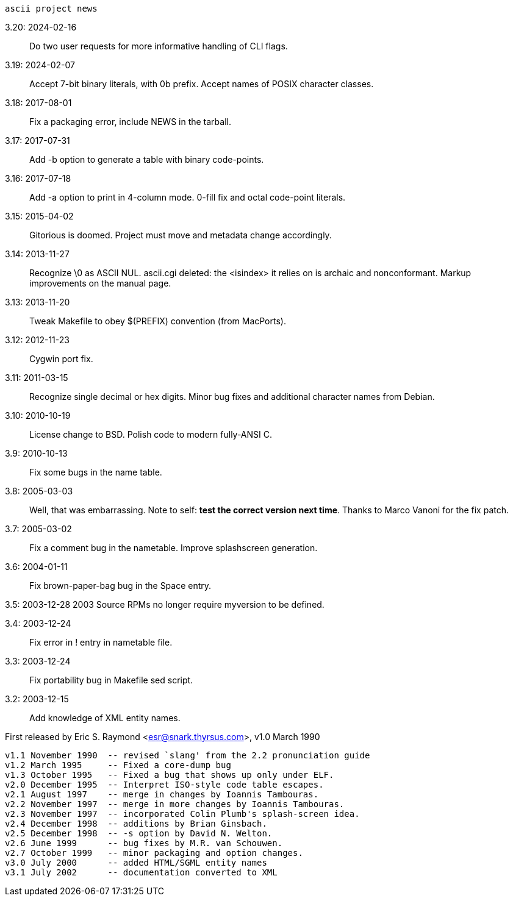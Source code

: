                         ascii project news

3.20: 2024-02-16::
  Do two user requests for more informative handling of CLI flags.

3.19: 2024-02-07::
  Accept 7-bit binary literals, with 0b prefix.
  Accept names of POSIX character classes.

3.18: 2017-08-01::
  Fix a packaging error, include NEWS in the tarball.

3.17: 2017-07-31::
  Add -b option to generate a table with binary code-points.

3.16: 2017-07-18::
  Add -a option to print in 4-column mode.
  0-fill fix and octal code-point literals.

3.15: 2015-04-02::
  Gitorious is doomed. Project must move and metadata change accordingly.

3.14: 2013-11-27::
  Recognize \0 as ASCII NUL.
  ascii.cgi deleted: the <isindex> it relies on is archaic and nonconformant.
  Markup improvements on the manual page.

3.13: 2013-11-20::
  Tweak Makefile to obey $(PREFIX) convention (from MacPorts).

3.12: 2012-11-23::
  Cygwin port fix.

3.11: 2011-03-15::
  Recognize single decimal or hex digits.
  Minor bug fixes and additional character names from Debian.

3.10: 2010-10-19::
  License change to BSD. Polish code to modern fully-ANSI C.

3.9: 2010-10-13::
  Fix some bugs in the name table.

3.8: 2005-03-03::
  Well, that was embarrassing.  Note to self: *test the correct version
  next time*.  Thanks to Marco Vanoni for the fix patch.

3.7: 2005-03-02::
  Fix a comment bug in the nametable. Improve splashscreen generation.

3.6: 2004-01-11::
  Fix brown-paper-bag bug in the Space entry.

3.5: 2003-12-28 2003
  Source RPMs no longer require myversion to be defined.

3.4: 2003-12-24::
  Fix error in ! entry in nametable file.

3.3: 2003-12-24::
  Fix portability bug in Makefile sed script.

3.2: 2003-12-15::
  Add knowledge of XML entity names.

First released by Eric S. Raymond <esr@snark.thyrsus.com>, v1.0 March 1990

-----
v1.1 November 1990  -- revised `slang' from the 2.2 pronunciation guide
v1.2 March 1995     -- Fixed a core-dump bug
v1.3 October 1995   -- Fixed a bug that shows up only under ELF.
v2.0 December 1995  -- Interpret ISO-style code table escapes.
v2.1 August 1997    -- merge in changes by Ioannis Tambouras.
v2.2 November 1997  -- merge in more changes by Ioannis Tambouras.
v2.3 November 1997  -- incorporated Colin Plumb's splash-screen idea.
v2.4 December 1998  -- additions by Brian Ginsbach.
v2.5 December 1998  -- -s option by David N. Welton.
v2.6 June 1999      -- bug fixes by M.R. van Schouwen.
v2.7 October 1999   -- minor packaging and option changes.
v3.0 July 2000      -- added HTML/SGML entity names
v3.1 July 2002      -- documentation converted to XML
-----
